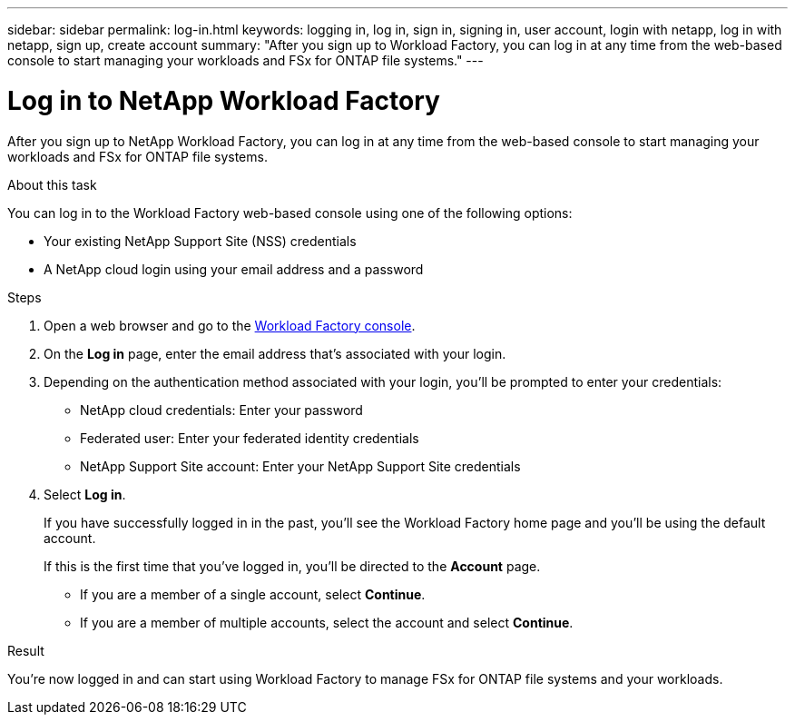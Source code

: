 ---
sidebar: sidebar
permalink: log-in.html
keywords: logging in, log in, sign in, signing in, user account, login with netapp, log in with netapp, sign up, create account
summary: "After you sign up to Workload Factory, you can log in at any time from the web-based console to start managing your workloads and FSx for ONTAP file systems."
---

= Log in to NetApp Workload Factory
:icons: font
:imagesdir: ./media/

[.lead]
After you sign up to NetApp Workload Factory, you can log in at any time from the web-based console to start managing your workloads and FSx for ONTAP file systems.

.About this task

You can log in to the Workload Factory web-based console using one of the following options:

* Your existing NetApp Support Site (NSS) credentials
* A NetApp cloud login using your email address and a password

.Steps

. Open a web browser and go to the https://console.workloads.netapp.com[Workload Factory console^].

. On the *Log in* page, enter the email address that's associated with your login.

. Depending on the authentication method associated with your login, you'll be prompted to enter your credentials:
+
* NetApp cloud credentials: Enter your password
* Federated user: Enter your federated identity credentials
* NetApp Support Site account: Enter your NetApp Support Site credentials

. Select *Log in*.
+
If you have successfully logged in in the past, you'll see the Workload Factory home page and you'll be using the default account. 
+
If this is the first time that you've logged in, you'll be directed to the *Account* page.
+
* If you are a member of a single account, select *Continue*.
* If you are a member of multiple accounts, select the account and select *Continue*.

.Result

You're now logged in and can start using Workload Factory to manage FSx for ONTAP file systems and your workloads.
